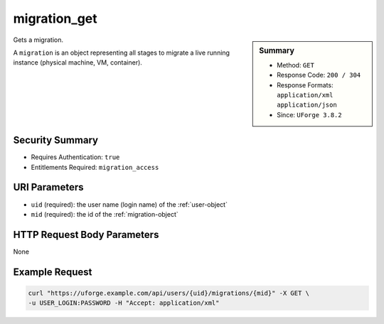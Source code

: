 .. Copyright 2019 FUJITSU LIMITED

.. _migration-get:

migration_get
-------------

.. function:: GET /users/{uid}/migrations/{mid}

.. sidebar:: Summary

	* Method: ``GET``
	* Response Code: ``200 / 304``
	* Response Formats: ``application/xml`` ``application/json``
	* Since: ``UForge 3.8.2``

Gets a migration. 

A ``migration`` is an object representing all stages to migrate a live running instance (physical machine, VM, container).

Security Summary
~~~~~~~~~~~~~~~~

* Requires Authentication: ``true``
* Entitlements Required: ``migration_access``

URI Parameters
~~~~~~~~~~~~~~

* ``uid`` (required): the user name (login name) of the :ref:`user-object`
* ``mid`` (required): the id of the :ref:`migration-object`

HTTP Request Body Parameters
~~~~~~~~~~~~~~~~~~~~~~~~~~~~

None

Example Request
~~~~~~~~~~~~~~~

.. code-block:: bash

	curl "https://uforge.example.com/api/users/{uid}/migrations/{mid}" -X GET \
	-u USER_LOGIN:PASSWORD -H "Accept: application/xml"

.. seealso::

	 * :ref:`migration-object`
	 * :ref:`migrationstage-object`
